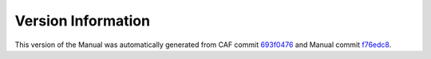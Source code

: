 Version Information
===================

This version of the Manual was automatically generated from CAF commit
`693f0476 <https://github.com/actor-framework/actor-framework/commit/693f0476>`_
and Manual commit
`f76edc8 <https://github.com/actor-framework/manual/commit/f76edc8>`_.

